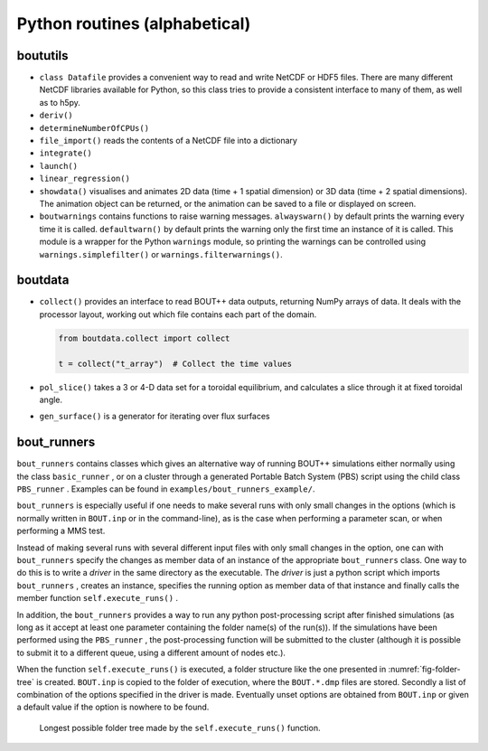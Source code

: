 Python routines (alphabetical)
==============================

boututils
---------

-  ``class Datafile`` provides a convenient way to read and write NetCDF
   or HDF5 files. There are many different NetCDF libraries available
   for Python, so this class tries to provide a consistent interface to
   many of them, as well as to h5py.

-  ``deriv()``

-  ``determineNumberOfCPUs()``

-  ``file_import()`` reads the contents of a NetCDF file into a
   dictionary

-  ``integrate()``

-  ``launch()``

-  ``linear_regression()``

-  ``showdata()`` visualises and animates 2D data (time + 1 spatial dimension) or 3D data (time + 2 spatial dimensions). The animation object can be returned, or the animation can be saved to a file or displayed on screen. 

-  ``boutwarnings`` contains functions to raise warning messages.
   ``alwayswarn()`` by default prints the warning every time it is called.
   ``defaultwarn()`` by default prints the warning only the first time an
   instance of it is called. This module is a wrapper for the Python
   ``warnings`` module, so printing the warnings can be controlled using
   ``warnings.simplefilter()`` or ``warnings.filterwarnings()``.

boutdata
--------

-  ``collect()`` provides an interface to read BOUT++ data outputs,
   returning NumPy arrays of data. It deals with the processor layout,
   working out which file contains each part of the domain.

   .. code-block:: python

           from boutdata.collect import collect

           t = collect("t_array")  # Collect the time values
         

-  ``pol_slice()`` takes a 3 or 4-D data set for a toroidal equilibrium,
   and calculates a slice through it at fixed toroidal angle.

-  ``gen_surface()`` is a generator for iterating over flux surfaces

.. _sec-bout_runners:

bout_runners
------------

``bout_runners`` contains classes which gives an alternative way of
running BOUT++ simulations either normally using the class
``basic_runner`` , or on a cluster through a generated Portable Batch
System (PBS) script using the child class ``PBS_runner`` . Examples can
be found in ``examples/bout_runners_example/``.

``bout_runners`` is especially useful if one needs to make several runs
with only small changes in the options (which is normally written in
``BOUT.inp`` or in the command-line), as is the case when performing a
parameter scan, or when performing a MMS test.

Instead of making several runs with several different input files with
only small changes in the option, one can with ``bout_runners`` specify
the changes as member data of an instance of the appropriate
``bout_runners`` class. One way to do this is to write a *driver* in the
same directory as the executable. The *driver* is just a python script
which imports ``bout_runners`` , creates an instance, specifies the
running option as member data of that instance and finally calls the
member function ``self.execute_runs()`` .

In addition, the ``bout_runners`` provides a way to run any python
post-processing script after finished simulations (as long as it accept
at least one parameter containing the folder name(s) of the run(s)). If
the simulations have been performed using the ``PBS_runner`` , the
post-processing function will be submitted to the cluster (although it
is possible to submit it to a different queue, using a different amount
of nodes etc.).

When the function ``self.execute_runs()`` is executed, a folder
structure like the one presented in :numref:`fig-folder-tree` is
created. ``BOUT.inp`` is copied to the folder of execution, where the
``BOUT.*.dmp`` files are stored. Secondly a list of combination of the
options specified in the driver is made. Eventually unset options are
obtained from ``BOUT.inp`` or given a default value if the option is
nowhere to be found.

.. _fig-folder-tree:
.. figure:: ../figs/folder_tree.*
   :alt: Longest possible folder tree

   Longest possible folder tree made by the ``self.execute_runs()``
   function.
